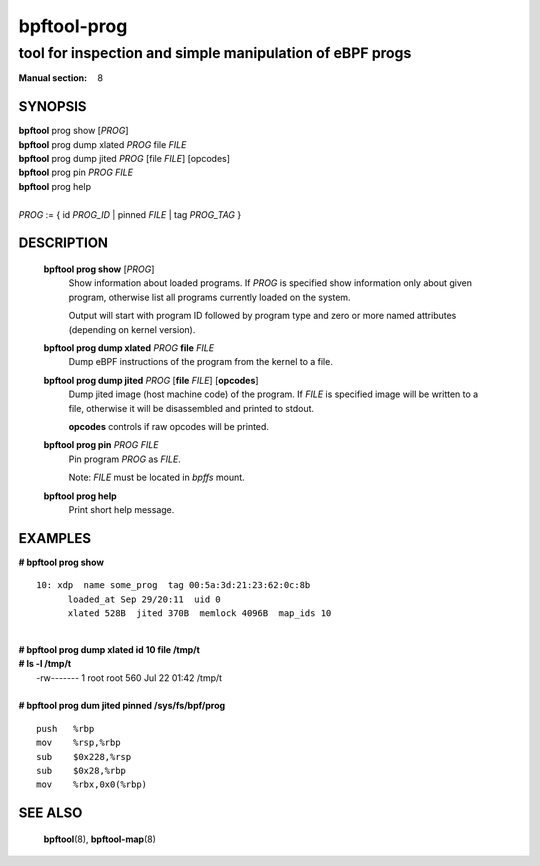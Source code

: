 ================
bpftool-prog
================
-------------------------------------------------------------------------------
tool for inspection and simple manipulation of eBPF progs
-------------------------------------------------------------------------------

:Manual section: 8

SYNOPSIS
========

|	**bpftool** prog show [*PROG*]
|	**bpftool** prog dump xlated *PROG*  file *FILE*
|	**bpftool** prog dump jited  *PROG* [file *FILE*] [opcodes]
|	**bpftool** prog pin *PROG* *FILE*
|	**bpftool** prog help
|
|	*PROG* := { id *PROG_ID* | pinned *FILE* | tag *PROG_TAG* }

DESCRIPTION
===========
	**bpftool prog show** [*PROG*]
		  Show information about loaded programs.  If *PROG* is
		  specified show information only about given program, otherwise
		  list all programs currently loaded on the system.

		  Output will start with program ID followed by program type and
		  zero or more named attributes (depending on kernel version).

	**bpftool prog dump xlated** *PROG*  **file** *FILE*
		  Dump eBPF instructions of the program from the kernel to a
		  file.

	**bpftool prog dump jited**  *PROG* [**file** *FILE*] [**opcodes**]
		  Dump jited image (host machine code) of the program.
		  If *FILE* is specified image will be written to a file,
		  otherwise it will be disassembled and printed to stdout.

		  **opcodes** controls if raw opcodes will be printed.

	**bpftool prog pin** *PROG* *FILE*
		  Pin program *PROG* as *FILE*.

		  Note: *FILE* must be located in *bpffs* mount.

	**bpftool prog help**
		  Print short help message.

EXAMPLES
========
**# bpftool prog show**
::

  10: xdp  name some_prog  tag 00:5a:3d:21:23:62:0c:8b
	loaded_at Sep 29/20:11  uid 0
	xlated 528B  jited 370B  memlock 4096B  map_ids 10

|
| **# bpftool prog dump xlated id 10 file /tmp/t**
| **# ls -l /tmp/t**
|   -rw------- 1 root root 560 Jul 22 01:42 /tmp/t

|
| **# bpftool prog dum jited pinned /sys/fs/bpf/prog**

::

    push   %rbp
    mov    %rsp,%rbp
    sub    $0x228,%rsp
    sub    $0x28,%rbp
    mov    %rbx,0x0(%rbp)



SEE ALSO
========
	**bpftool**\ (8), **bpftool-map**\ (8)
